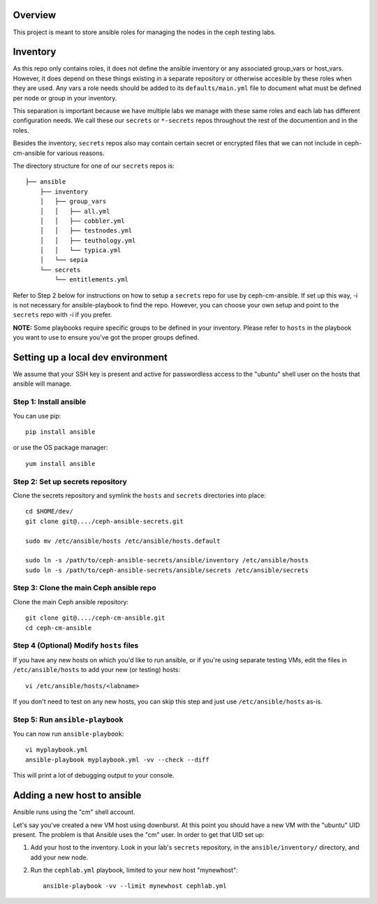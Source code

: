 Overview
========

This project is meant to store ansible roles for managing the nodes
in the ceph testing labs.

Inventory
=========

As this repo only contains roles, it does not define the ansible inventory or
any associated group_vars or host_vars.  However, it does depend on these things
existing in a separate repository or otherwise accesible by these roles
when they are used. Any vars a role needs should be added to its
``defaults/main.yml`` file to document what must be defined per node or
group in your inventory.

This separation is important because we have multiple labs we manage with these
same roles and each lab has different configuration needs. We call these our
``secrets`` or ``*-secrets`` repos throughout the rest of the documention and
in the roles.

Besides the inventory, ``secrets`` repos also may contain certain secret
or encrypted files that we can not include in ceph-cm-ansible for various reasons.

The directory structure for one of our ``secrets`` repos is::

    ├── ansible
        ├── inventory
        │   ├── group_vars
        │   │   ├── all.yml
        │   │   ├── cobbler.yml
        │   │   ├── testnodes.yml
        │   │   ├── teuthology.yml
        │   │   └── typica.yml
        │   └── sepia
        └── secrets
            └── entitlements.yml

Refer to Step 2 below for instructions on how to setup a ``secrets`` repo for use by
ceph-cm-ansible. If set up this way, -i is not necessary for ansible-playbook to find
the repo. However, you can choose your own setup and point to the ``secrets`` repo with -i
if you prefer.

**NOTE:** Some playbooks require specific groups to be defined in your inventory. Please refer to
``hosts`` in the playbook you want to use to ensure you've got the proper groups defined.

Setting up a local dev environment
==================================

We assume that your SSH key is present and active for passwordless access to
the "ubuntu" shell user on the hosts that ansible will manage.

Step 1: Install ansible
-----------------------

You can use pip::

  pip install ansible

or use the OS package manager::
  
  yum install ansible

Step 2: Set up secrets repository
---------------------------------

Clone the secrets repository and symlink the ``hosts`` and ``secrets``
directories into place::

  cd $HOME/dev/
  git clone git@..../ceph-ansible-secrets.git

  sudo mv /etc/ansible/hosts /etc/ansible/hosts.default

  sudo ln -s /path/to/ceph-ansible-secrets/ansible/inventory /etc/ansible/hosts
  sudo ln -s /path/to/ceph-ansible-secrets/ansible/secrets /etc/ansible/secrets

Step 3: Clone the main Ceph ansible repo
----------------------------------------

Clone the main Ceph ansible repository::

  git clone git@..../ceph-cm-ansible.git
  cd ceph-cm-ansible
  
Step 4 (Optional) Modify ``hosts`` files
----------------------------------------
If you have any new hosts on which you'd like to run ansible, or if you're
using separate testing VMs, edit the files in ``/etc/ansible/hosts`` to add
your new (or testing) hosts::

  vi /etc/ansible/hosts/<labname>

If you don't need to test on any new hosts, you can skip this step and just use
``/etc/ansible/hosts`` as-is.

Step 5: Run ``ansible-playbook``
--------------------------------

You can now run ``ansible-playbook``::

  vi myplaybook.yml
  ansible-playbook myplaybook.yml -vv --check --diff

This will print a lot of debugging output to your console.

Adding a new host to ansible
============================

Ansible runs using the "cm" shell account.

Let's say you've created a new VM host using downburst. At this point you
should have a new VM with the "ubuntu" UID present. The problem is that Ansible
uses the "cm" user. In order to get that UID set up:

1. Add your host to the inventory. Look in your lab's ``secrets`` repository,
   in the ``ansible/inventory/`` directory, and add your new node.

2. Run the ``cephlab.yml`` playbook, limited to your new host "mynewhost"::

    ansible-playbook -vv --limit mynewhost cephlab.yml

